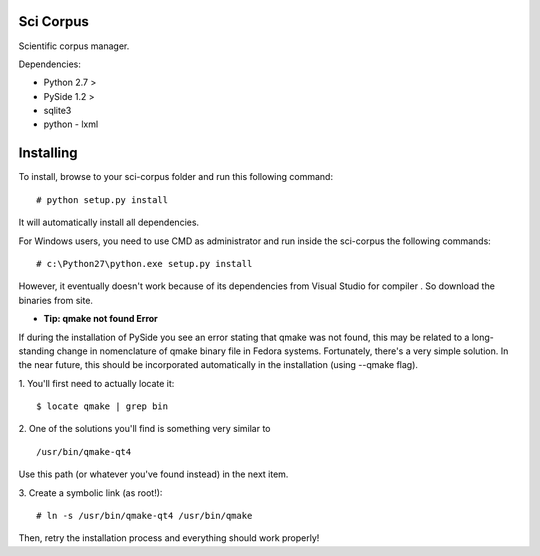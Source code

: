 Sci Corpus
==========

Scientific corpus manager.

Dependencies:

* Python 2.7 >
* PySide 1.2 >
* sqlite3
* python - lxml

Installing
==========

To install, browse to your sci-corpus folder and run this following command:
::
      # python setup.py install

It will automatically install all dependencies.

For Windows users, you need to use CMD as administrator and run inside the sci-corpus the following commands:
::
      # c:\Python27\python.exe setup.py install

However, it eventually doesn't work because of its dependencies from Visual Studio for compiler .
So download the binaries from site.


* **Tip: qmake not found Error**

If during the installation of PySide you see an error stating that qmake was not found, this may be related to a long-standing change in nomenclature of qmake binary file in Fedora systems. Fortunately, there's a very simple solution.
In the near future, this should be incorporated automatically in the installation (using --qmake flag).

1. You'll first need to actually locate it:
::
      $ locate qmake | grep bin

2. One of the solutions you'll find is something very similar to
::
      /usr/bin/qmake-qt4

Use this path (or whatever you've found instead) in the next item.

3. Create a symbolic link (as root!):
::
      # ln -s /usr/bin/qmake-qt4 /usr/bin/qmake

Then, retry the installation process and everything should work properly!
